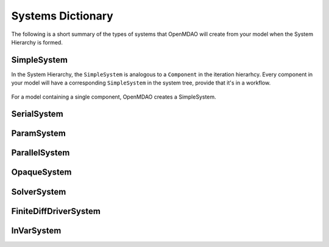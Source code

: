
Systems Dictionary
---------------------

The following is a short summary of the types of systems that OpenMDAO will
create from your model when the System Hierarchy is formed.

SimpleSystem
+++++++++++++

In the System Hierarchy, the ``SimpleSystem`` is analogous to a ``Component``
in the iteration hierarhcy. Every component in your model will have a
corresponding ``SimpleSystem`` in the system tree, provide that it's in a workflow.

.. _`SimpleSystem`:

.. figure:: arch_simplesystem-1.png
   :align: center
   :alt: For a model containing a single component, OpenMDAO creates a SimpleSystem.

   For a model containing a single component, OpenMDAO creates a SimpleSystem.

SerialSystem
+++++++++++++

ParamSystem
++++++++++++

ParallelSystem
+++++++++++++++

OpaqueSystem
+++++++++++++

SolverSystem
+++++++++++++

FiniteDiffDriverSystem
+++++++++++++++++++++++

InVarSystem
++++++++++++